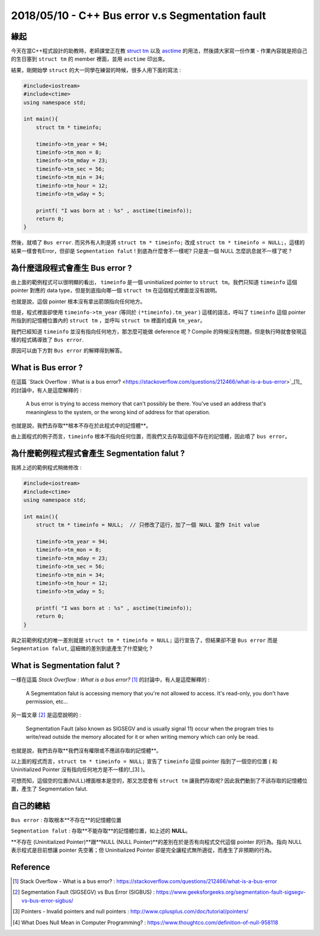 2018/05/10 - C++ Bus error v.s Segmentation fault
=========================================================

緣起
---------------

今天在當C++程式設計的助教時，老師課堂正在教 `struct tm <http://www.cplusplus.com/reference/ctime/tm/>`_ 以及 `asctime <http://www.cplusplus.com/reference/ctime/asctime/>`_ 的用法，然後請大家寫一份作業 - 作業內容就是把自己的生日塞到 ``struct tm`` 的 member 裡面，並用 ``asctime`` 印出來。

結果，剛開始學 ``struct`` 的大一同學在練習的時候，很多人用下面的寫法 : 

.. code-block:: c++

    #include<iostream>
    #include<ctime>
    using namespace std;

    int main(){
        struct tm * timeinfo;
    
        timeinfo->tm_year = 94;
        timeinfo->tm_mon = 8;
        timeinfo->tm_mday = 23;
        timeinfo->tm_sec = 56;
        timeinfo->tm_min = 34;
        timeinfo->tm_hour = 12;
        timeinfo->tm_wday = 5;

        printf( "I was born at : %s" , asctime(timeinfo));
        return 0;
    }

然後，就噴了 ``Bus error``. 而另外有人則是將 ``struct tm * timeinfo;`` 改成 ``struct tm * timeinfo = NULL;``，這樣的結果一樣會有Error，但卻是 ``Segmentation falut`` ! 到底為什麼會不一樣呢? 只是差一個 NULL 怎麼訊息就不一樣了呢 ?


為什麼這段程式會產生 Bus error ?
-------------------------------------------------------------

由上面的範例程式可以很明顯的看出， ``timeinfo`` 是一個 uninitialized pointer to ``struct tm``。我們只知道 ``timeinfo`` 這個 pointer 對應的 data type，但是到底指向哪一個 ``struct tm`` 在這個程式裡面並沒有說明。

也就是說，這個 pointer 根本沒有拿出箭頭指向任何地方。

但是，程式裡面卻使用 ``timeinfo->tm_year`` (等同於 ``(*timeinfo).tm_year`` ) 這樣的語法，呼叫了 ``timeinfo`` 這個 pointer 所指到的記憶體位置內的 ``struct tm`` ，並呼叫 ``struct tm`` 裡面的成員 ``tm_year``。

我們已經知道 ``timeinfo`` 並沒有指向任何地方，那怎麼可能做 deference 呢 ? Compile 的時候沒有問題，但是執行時就會發現這樣的程式碼導致了 ``Bus error``. 

原因可以由下方對 ``Bus error`` 的解釋得到解答。

What is Bus error ?
-------------------------

在這篇 `Stack Overflow : What is a bus error? <https://stackoverflow.com/questions/212466/what-is-a-bus-error>`_[1]_ 的討論中，有人是這麼解釋的 : 

    A bus error is trying to access memory that can't possibly be there. 
    You've used an address that's meaningless to the system, or the wrong kind of address for that operation.

也就是說，我們去存取**根本不存在於此程式中的記憶體**。

由上面程式的例子而言，``timeinfo`` 根本不指向任何位置，而我們又去存取這個不存在的記憶體，因此噴了 ``bus error``。


為什麼範例程式程式會產生 Segmentation falut ?
------------------------------------------------------------------------------------------------------

我將上述的範例程式稍微修改 :  

.. code-block:: c++

    #include<iostream>
    #include<ctime>
    using namespace std;

    int main(){
        struct tm * timeinfo = NULL;  // 只修改了這行，加了一個 NULL 當作 Init value
    
        timeinfo->tm_year = 94;
        timeinfo->tm_mon = 8;
        timeinfo->tm_mday = 23;
        timeinfo->tm_sec = 56;
        timeinfo->tm_min = 34;
        timeinfo->tm_hour = 12;
        timeinfo->tm_wday = 5;

        printf( "I was born at : %s" , asctime(timeinfo));
        return 0;
    }

與之前範例程式的唯一差別就是 ``struct tm * timeinfo = NULL;`` 這行宣告了，但結果卻不是 ``Bus error`` 而是 ``Segmentation falut``, 這細微的差別到底產生了什麼變化 ?

What is Segmentation falut ?
-------------------------------

一樣在這篇 *Stack Overflow : What is a bus error?* [1]_ 的討論中，有人是這麼解釋的 : 

    A Segmemtation falut is accessing memory that you're not allowed to access. It's read-only, you don't have permission, etc...

另一篇文章 [2]_ 是這麼說明的 : 

    Segmentation Fault (also known as SIGSEGV and is usually signal 11) occur when the program tries to write/read outside the memory allocated for it or when writing memory which can only be read.

也就是說，我們去存取**我們沒有權限或不應該存取的記憶體**。

以上面的程式而言，``struct tm * timeinfo = NULL;`` 宣告了 ``timeinfo`` 這個 pointer 指到了一個空的位置 ( 和 Uninitialized Pointer 沒有指向任何地方是不一樣的!_[3] )。

可想而知，這個空的位置(NULL)裡面根本是空的，那又怎麼會有 ``struct tm`` 讓我們存取呢? 因此我們動到了不該存取的記憶體位置，產生了 Segmemtation falut.

自己的總結
--------------------------------

``Bus error`` : 存取根本**不存在**的記憶體位置

``Segmentation falut`` : 存取**不能存取**的記憶體位置，如上述的 **NULL**。

**不存在 (Uninitialized Pointer)**跟**NULL (NULL Pointer)**的差別在於是否有向程式交代這個 pointer 的行為。指向 NULL 表示程式是目前想讓 pointer 先空著；但 Uninitialized Pointer 卻是完全讓程式無所適從，而產生了非預期的行為。

Reference
-----------------

.. [1] Stack Overflow - What is a bus error? : https://stackoverflow.com/questions/212466/what-is-a-bus-error

.. [2] Segmentation Fault (SIGSEGV) vs Bus Error (SIGBUS) : https://www.geeksforgeeks.org/segmentation-fault-sigsegv-vs-bus-error-sigbus/

.. [3] Pointers - Invalid pointers and null pointers : http://www.cplusplus.com/doc/tutorial/pointers/

.. [4] What Does Null Mean in Computer Programming?  : https://www.thoughtco.com/definition-of-null-958118